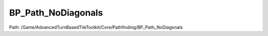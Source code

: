 BP_Path_NoDiagonals
====================

Path: /Game/AdvancedTurnBasedTileToolkit/Core/Pathfinding/BP_Path_NoDiagonals

.. cpp:class:: BP_Path_NoDiagonals : public BP_Path_C

   Ignores diagonal tile connections on square grids

   .. cpp:function:: (exec, exec) AddTileIfValid(exec then, int EdgeIndex=0, int TotalCost=0, int ParentIndex=0, int Move=0, int Paths, FPathfindingIndex OpenListChildTiles)

      Type: 

      Category: 

      Access Modifier: Public

      Constant: False

      Flags: Has Out Params, Blueprint Callable, Blueprint Event

      

      :arg then: 
      :type then: exec
      :arg EdgeIndex: Edge Index Integer (by ref) (Default: 0)
      :type EdgeIndex: int
      :arg TotalCost: Total Cost Integer (by ref) (Default: 0)
      :type TotalCost: int
      :arg ParentIndex: Parent Index Integer (by ref) (Default: 0)
      :type ParentIndex: int
      :arg Move: Move Integer (by ref) (Default: 0)
      :type Move: int
      :arg Paths: Paths Map of Integers to FPathfinding Structures
      :type Paths: int
      :arg OpenListChildTiles: Open List Child Tiles Array of FPathfinding Index Structures
      :type OpenListChildTiles: FPathfindingIndex
      :returns execute: 
      :rtype execute: exec
      :returns execute: 
      :rtype execute: exec

   .. cpp:member:: BP_GridManager GridManagerRef

      Category: Default

      Access Modifier: 
      Flags: Edit, Blueprint Visible, Zero Constructor, Disable Edit On Template, Disable Edit On Instance, No Destructor, Has Get Value Type Hash
      Lifetime Condition: None

      

   .. cpp:member:: Set ReachableUnitIndexes

      Category: Default

      Access Modifier: 
      Flags: Edit, Blueprint Visible, Disable Edit On Instance
      Lifetime Condition: None

      

